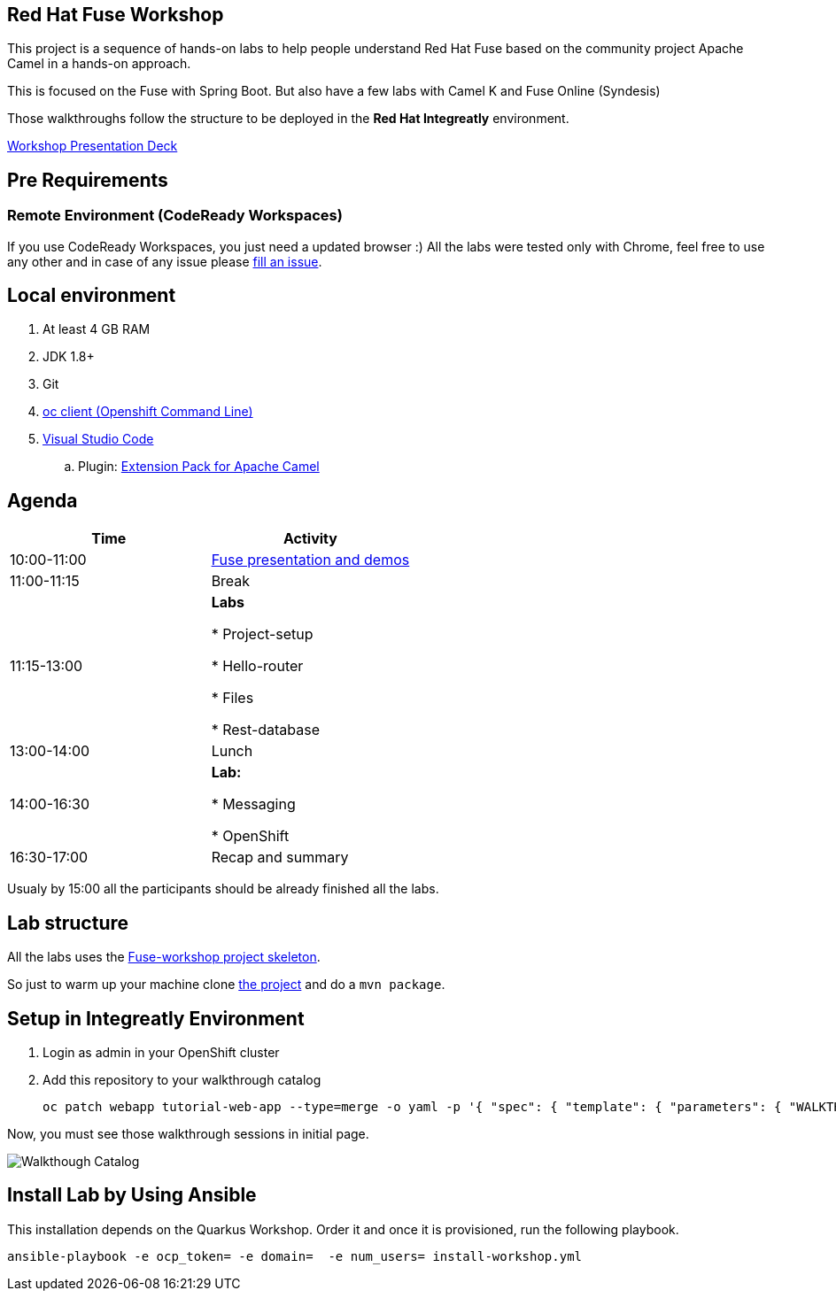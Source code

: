 == Red Hat Fuse Workshop

This project is a sequence of hands-on labs to help people understand Red Hat Fuse based on the community project Apache Camel  in a hands-on approach.

This is focused on the Fuse with Spring Boot. But also have a few labs with Camel K and Fuse Online (Syndesis)

Those walkthroughs follow the structure to be deployed in the *Red Hat Integreatly* environment.

https://docs.google.com/presentation/d/1EtypdwfEHpc2X1emJXIZDKKZPwWVIn5TzcCaElY04v4[Workshop Presentation Deck]

== Pre Requirements

=== Remote Environment (CodeReady Workspaces)

If you use CodeReady Workspaces, you just need a updated browser :)
All the labs were tested only with Chrome, feel free to use any other
and in case of any issue please https://github.com/GuilhermeCamposo/fuse-workshop-doc/issues[fill an issue].

== Local environment

. At least 4 GB RAM
. JDK 1.8+
. Git
. https://www.okd.io/download.html[oc client (Openshift Command Line)]
. https://code.visualstudio.com/download[Visual Studio Code]
.. Plugin: https://marketplace.visualstudio.com/items?itemName=redhat.apache-camel-extension-pack[Extension Pack for Apache Camel]

== Agenda

|===
| Time | Activity

| 10:00-11:00
| https://docs.google.com/presentation/d/1EtypdwfEHpc2X1emJXIZDKKZPwWVIn5TzcCaElY04v4[Fuse presentation and demos]

| 11:00-11:15
| Break

| 11:15-13:00
| **Labs**

    * Project-setup

    * Hello-router

    * Files

    * Rest-database

| 13:00-14:00
| Lunch

| 14:00-16:30
| **Lab:**

    * Messaging

    * OpenShift

| 16:30-17:00
| Recap and summary
|===

Usualy by 15:00 all the participants should be already finished all the labs.

== Lab structure

All the labs uses the https://github.com/GuilhermeCamposo/fuse-workshop[Fuse-workshop project skeleton].

So just to warm up your machine clone https://github.com/GuilhermeCamposo/fuse-workshop[the project] and do a `mvn package`.

== Setup in Integreatly Environment

. Login as admin in your OpenShift cluster
. Add this repository to your walkthrough catalog

    oc patch webapp tutorial-web-app --type=merge -o yaml -p '{ "spec": { "template": { "parameters": { "WALKTHROUGH_LOCATIONS": "https://github.com/GuilhermeCamposo/fuse-workshop-doc.git#master" }}}}' -n webapp


Now, you must see those walkthrough sessions in initial page.

image::./images/walkthrough-catalog.png[Walkthough Catalog]


== Install Lab by Using Ansible

This installation depends on the Quarkus Workshop. Order it and once it is provisioned, run the following playbook.

    ansible-playbook -e ocp_token= -e domain=  -e num_users= install-workshop.yml
